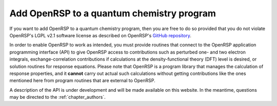 .. _chapter_add_openrsp_to_host_program:

Add OpenRSP to a quantum chemistry program
==========================================

If you want to add OpenRSP to a quantum chemistry program, then you are free to do so provided
that you do not violate OpenRSP's LGPL v2.1 software license as described on OpenRSP's 
`GitHub repository <https://github.com/openrsp/openrsp>`_.

In order to enable OpenRSP to work as intended, you must provide routines that connect to the
OpenRSP application programming interface (API) to give OpenRSP access to contributions such as
perturbed one- and two electron integrals, exchange-correlation contributions if calculations at
the density-functional theory (DFT) level is desired, or solution routines for response equations.
Please note that OpenRSP is a program library that manages the calculation of response properties,
and it **cannot** carry out actual such calculations without getting contributions like the ones
mentioned here from program routines that are external to OpenRSP.

A description of the API is under development and will be made available on this website.
In the meantime, questions may be directed to the :ref:`chapter_authors`.
